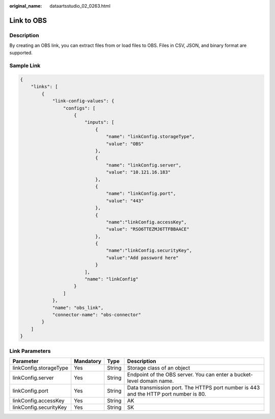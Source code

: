 :original_name: dataartsstudio_02_0263.html

.. _dataartsstudio_02_0263:

Link to OBS
===========

Description
-----------

By creating an OBS link, you can extract files from or load files to OBS. Files in CSV, JSON, and binary format are supported.

Sample Link
-----------

.. code-block::

   {
       "links": [
           {
               "link-config-values": {
                   "configs": [
                       {
                           "inputs": [
                               {
                                   "name": "linkConfig.storageType",
                                   "value": "OBS"
                               },
                               {
                                   "name": "linkConfig.server",
                                   "value": "10.121.16.183"
                               },
                               {
                                   "name": "linkConfig.port",
                                   "value": "443"
                               },
                               {
                                   "name":"linkConfig.accessKey",
                                   "value": "RSO6TTEZMJ6TTFBBAACE"
                               },
                               {
                                   "name":"linkConfig.securityKey",
                                   "value":"Add password here"
                               }
                           ],
                           "name": "linkConfig"
                       }
                   ]
               },
               "name": "obs_link",
               "connector-name": "obs-connector"
           }
       ]
   }

Link Parameters
---------------

+------------------------+-----------+--------+--------------------------------------------------------------------------------------+
| Parameter              | Mandatory | Type   | Description                                                                          |
+========================+===========+========+======================================================================================+
| linkConfig.storageType | Yes       | String | Storage class of an object                                                           |
+------------------------+-----------+--------+--------------------------------------------------------------------------------------+
| linkConfig.server      | Yes       | String | Endpoint of the OBS server. You can enter a bucket-level domain name.                |
+------------------------+-----------+--------+--------------------------------------------------------------------------------------+
| linkConfig.port        | Yes       | String | Data transmission port. The HTTPS port number is 443 and the HTTP port number is 80. |
+------------------------+-----------+--------+--------------------------------------------------------------------------------------+
| linkConfig.accessKey   | Yes       | String | AK                                                                                   |
+------------------------+-----------+--------+--------------------------------------------------------------------------------------+
| linkConfig.securityKey | Yes       | String | SK                                                                                   |
+------------------------+-----------+--------+--------------------------------------------------------------------------------------+
